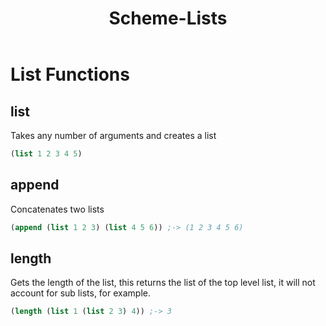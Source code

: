:PROPERTIES:
:ID:       d51a6cf3-3223-4287-bc9b-d78a01124955
:END:
#+title: Scheme-Lists
* List Functions

** list
Takes any number of arguments and creates a list
#+begin_src scheme
(list 1 2 3 4 5)
#+end_src

** append
Concatenates two lists
#+begin_src scheme
(append (list 1 2 3) (list 4 5 6)) ;-> (1 2 3 4 5 6)
#+end_src

** length
Gets the length of the list, this returns the list of the top level list, it will not account for sub lists, for example.
#+begin_src scheme
  (length (list 1 (list 2 3) 4)) ;-> 3
#+end_src
